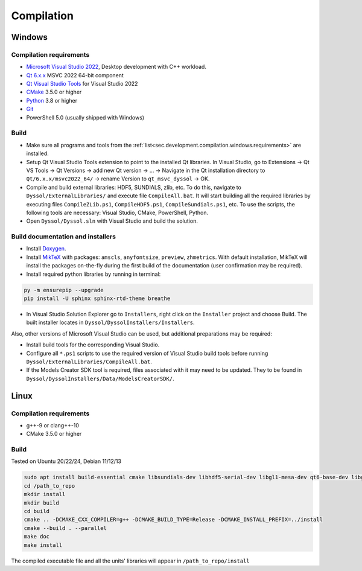 .. _sec.development.compilation:

Compilation
===========

.. _sec.development.compilation.windows:

Windows
-------

.. _sec.development.compilation.windows.requirements:

Compilation requirements
^^^^^^^^^^^^^^^^^^^^^^^^

- `Microsoft Visual Studio 2022 <https://visualstudio.microsoft.com/downloads>`_, Desktop development with C++ workload.
- `Qt 6.x.x <https://www.qt.io/download-qt-installer>`_ MSVC 2022 64-bit component
- `Qt Visual Studio Tools <https://marketplace.visualstudio.com/items?itemName=TheQtCompany.QtVisualStudioTools2022>`_ for Visual Studio 2022
- `CMake <https://cmake.org/download>`_ 3.5.0 or higher
- `Python <https://www.python.org/downloads>`_ 3.8 or higher
- `Git <https://git-scm.com/download/win>`_
- PowerShell 5.0 (usually shipped with Windows)

.. _sec.development.compilation.windows.build:

Build
^^^^^

- Make sure all programs and tools from the :ref:`list<sec.development.compilation.windows.requirements>` are installed.
- Setup Qt Visual Studio Tools extension to point to the installed Qt libraries. In Visual Studio, go to Extensions → Qt VS Tools → Qt Versions → add new Qt version → ... → Navigate in the Qt installation directory to ``Qt/6.x.x/msvc2022_64/`` → rename Version to ``qt_msvc_dyssol`` → OK.
- Compile and build external libraries: HDF5, SUNDIALS, zlib, etc. To do this, navigate to ``Dyssol/ExternalLibraries/`` and execute file ``CompileAll.bat``. It will start building all the required libraries by executing files ``CompileZLib.ps1``, ``CompileHDF5.ps1``, ``CompileSundials.ps1``, etc. To use the scripts, the following tools are necessary: Visual Studio, CMake, PowerShell, Python.
- Open ``Dyssol/Dyssol.sln`` with Visual Studio and build the solution.

.. _sec.development.compilation.windows.docs:

Build documentation and installers
^^^^^^^^^^^^^^^^^^^^^^^^^^^^^^^^^^

- Install `Doxygen <https://www.doxygen.nl/download.html>`_.
- Install `MikTeX <https://miktex.org/download>`_ with packages: ``amscls``, ``anyfontsize``, ``preview``, ``zhmetrics``. With default installation, MikTeX will install the packages on-the-fly during the first build of the documentation (user confirmation may be required).
- Install required python libraries by running in terminal:

..  code-block:: powershell

    py -m ensurepip --upgrade
    pip install -U sphinx sphinx-rtd-theme breathe

- In Visual Studio Solution Explorer go to ``Installers``, right click on the ``Installer`` project and choose Build. The built installer locates in ``Dyssol/DyssolInstallers/Installers``. 

Also, other versions of Microsoft Visual Studio can be used, but additional preparations may be required:

- Install build tools for the corresponding Visual Studio.
- Configure all ``*.ps1`` scripts to use the required version of Visual Studio build tools before running ``Dyssol/ExternalLibraries/CompileAll.bat``.
- If the Models Creator SDK tool is required, files associated with it may need to be updated. They to be found in ``Dyssol/DyssolInstallers/Data/ModelsCreatorSDK/``.

.. _sec.development.compilation.linux:

Linux
-----

.. _sec.development.compilation.linux.requirements:

Compilation requirements
^^^^^^^^^^^^^^^^^^^^^^^^

- g++-9 or clang++-10
- CMake 3.5.0 or higher

.. _sec.development.compilation.linux.build:

Build
^^^^^

Tested on Ubuntu 20/22/24, Debian 11/12/13

..  code-block:: shell

	sudo apt install build-essential cmake libsundials-dev libhdf5-serial-dev libgl1-mesa-dev qt6-base-dev libgraphviz-dev libopenmpi-dev doxygen python3-sphinx python3-sphinx-rtd-theme python3-breathe texlive-latex-extra
	cd /path_to_repo
	mkdir install
	mkdir build
	cd build
	cmake .. -DCMAKE_CXX_COMPILER=g++ -DCMAKE_BUILD_TYPE=Release -DCMAKE_INSTALL_PREFIX=../install
	cmake --build . --parallel
	make doc
	make install

The compiled executable file and all the units' libraries will appear in ``/path_to_repo/install``
